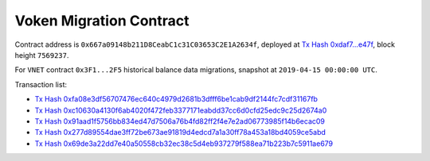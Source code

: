 .. _voken_migration:

Voken Migration Contract
========================

Contract address is ``0x667a09148b211D8CeabC1c31C03653C2E1A2634f``,
deployed at `Tx Hash 0xdaf7...e47f`_,
block height ``7569237``.

.. _Tx Hash 0xdaf7...e47f: https://etherscan.io/tx/0xdaf79e473867052737ac4eeb145e85ed9ae2311c1f1535c21a9e657c05e2e47f

For ``VNET`` contract ``0x3F1...2F5`` historical balance data migrations,
snapshot at ``2019-04-15 00:00:00 UTC``.

Transaction list:

- `Tx Hash 0xfa08e3df56707476ec640c4979d2681b3dfff6be1cab9df2144fc7cdf31167fb`_
- `Tx Hash 0xc10630a4130f6ab4020f472feb3377171eabdd37cc6d0cfd25edc9c25d2674a0`_
- `Tx Hash 0x91aad1f5756bb834ed47d7506a76b4fd82ff2f4e7e2ad06773985f14b6ecac09`_
- `Tx Hash 0x277d89554dae3ff72be673ae91819d4edcd7a1a30ff78a453a18bd4059ce5abd`_
- `Tx Hash 0x69de3a22dd7e40a50558cb32ec38c5d4eb937279f588ea71b223b7c5911ae679`_


.. _Tx Hash 0xfa08e3df56707476ec640c4979d2681b3dfff6be1cab9df2144fc7cdf31167fb: https://etherscan.io/tx/0xfa08e3df56707476ec640c4979d2681b3dfff6be1cab9df2144fc7cdf31167fb
.. _Tx Hash 0xc10630a4130f6ab4020f472feb3377171eabdd37cc6d0cfd25edc9c25d2674a0: https://etherscan.io/tx/0xc10630a4130f6ab4020f472feb3377171eabdd37cc6d0cfd25edc9c25d2674a0
.. _Tx Hash 0x91aad1f5756bb834ed47d7506a76b4fd82ff2f4e7e2ad06773985f14b6ecac09: https://etherscan.io/tx/0x91aad1f5756bb834ed47d7506a76b4fd82ff2f4e7e2ad06773985f14b6ecac09
.. _Tx Hash 0x277d89554dae3ff72be673ae91819d4edcd7a1a30ff78a453a18bd4059ce5abd: https://etherscan.io/tx/0x277d89554dae3ff72be673ae91819d4edcd7a1a30ff78a453a18bd4059ce5abd
.. _Tx Hash 0x69de3a22dd7e40a50558cb32ec38c5d4eb937279f588ea71b223b7c5911ae679: https://etherscan.io/tx/0x69de3a22dd7e40a50558cb32ec38c5d4eb937279f588ea71b223b7c5911ae679


